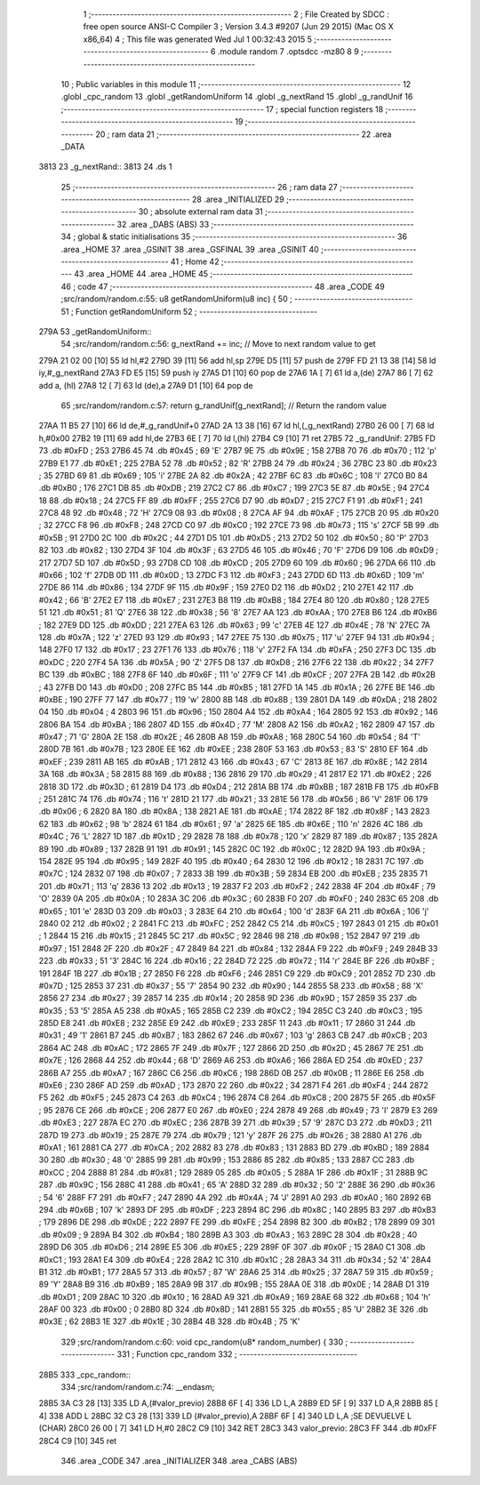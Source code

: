                              1 ;--------------------------------------------------------
                              2 ; File Created by SDCC : free open source ANSI-C Compiler
                              3 ; Version 3.4.3 #9207 (Jun 29 2015) (Mac OS X x86_64)
                              4 ; This file was generated Wed Jul  1 00:32:43 2015
                              5 ;--------------------------------------------------------
                              6 	.module random
                              7 	.optsdcc -mz80
                              8 	
                              9 ;--------------------------------------------------------
                             10 ; Public variables in this module
                             11 ;--------------------------------------------------------
                             12 	.globl _cpc_random
                             13 	.globl _getRandomUniform
                             14 	.globl _g_nextRand
                             15 	.globl _g_randUnif
                             16 ;--------------------------------------------------------
                             17 ; special function registers
                             18 ;--------------------------------------------------------
                             19 ;--------------------------------------------------------
                             20 ; ram data
                             21 ;--------------------------------------------------------
                             22 	.area _DATA
   3813                      23 _g_nextRand::
   3813                      24 	.ds 1
                             25 ;--------------------------------------------------------
                             26 ; ram data
                             27 ;--------------------------------------------------------
                             28 	.area _INITIALIZED
                             29 ;--------------------------------------------------------
                             30 ; absolute external ram data
                             31 ;--------------------------------------------------------
                             32 	.area _DABS (ABS)
                             33 ;--------------------------------------------------------
                             34 ; global & static initialisations
                             35 ;--------------------------------------------------------
                             36 	.area _HOME
                             37 	.area _GSINIT
                             38 	.area _GSFINAL
                             39 	.area _GSINIT
                             40 ;--------------------------------------------------------
                             41 ; Home
                             42 ;--------------------------------------------------------
                             43 	.area _HOME
                             44 	.area _HOME
                             45 ;--------------------------------------------------------
                             46 ; code
                             47 ;--------------------------------------------------------
                             48 	.area _CODE
                             49 ;src/random/random.c:55: u8 getRandomUniform(u8 inc) {
                             50 ;	---------------------------------
                             51 ; Function getRandomUniform
                             52 ; ---------------------------------
   279A                      53 _getRandomUniform::
                             54 ;src/random/random.c:56: g_nextRand += inc;               // Move to next random value to get
   279A 21 02 00      [10]   55 	ld	hl,#2
   279D 39            [11]   56 	add	hl,sp
   279E D5            [11]   57 	push	de
   279F FD 21 13 38   [14]   58 	ld	iy,#_g_nextRand
   27A3 FD E5         [15]   59 	push	iy
   27A5 D1            [10]   60 	pop	de
   27A6 1A            [ 7]   61 	ld	a,(de)
   27A7 86            [ 7]   62 	add	a, (hl)
   27A8 12            [ 7]   63 	ld	(de),a
   27A9 D1            [10]   64 	pop	de
                             65 ;src/random/random.c:57: return g_randUnif[g_nextRand];   // Return the random value
   27AA 11 B5 27      [10]   66 	ld	de,#_g_randUnif+0
   27AD 2A 13 38      [16]   67 	ld	hl,(_g_nextRand)
   27B0 26 00         [ 7]   68 	ld	h,#0x00
   27B2 19            [11]   69 	add	hl,de
   27B3 6E            [ 7]   70 	ld	l,(hl)
   27B4 C9            [10]   71 	ret
   27B5                      72 _g_randUnif:
   27B5 FD                   73 	.db #0xFD	; 253
   27B6 45                   74 	.db #0x45	; 69	'E'
   27B7 9E                   75 	.db #0x9E	; 158
   27B8 70                   76 	.db #0x70	; 112	'p'
   27B9 E1                   77 	.db #0xE1	; 225
   27BA 52                   78 	.db #0x52	; 82	'R'
   27BB 24                   79 	.db #0x24	; 36
   27BC 23                   80 	.db #0x23	; 35
   27BD 69                   81 	.db #0x69	; 105	'i'
   27BE 2A                   82 	.db #0x2A	; 42
   27BF 6C                   83 	.db #0x6C	; 108	'l'
   27C0 B0                   84 	.db #0xB0	; 176
   27C1 DB                   85 	.db #0xDB	; 219
   27C2 C7                   86 	.db #0xC7	; 199
   27C3 5E                   87 	.db #0x5E	; 94
   27C4 18                   88 	.db #0x18	; 24
   27C5 FF                   89 	.db #0xFF	; 255
   27C6 D7                   90 	.db #0xD7	; 215
   27C7 F1                   91 	.db #0xF1	; 241
   27C8 48                   92 	.db #0x48	; 72	'H'
   27C9 08                   93 	.db #0x08	; 8
   27CA AF                   94 	.db #0xAF	; 175
   27CB 20                   95 	.db #0x20	; 32
   27CC F8                   96 	.db #0xF8	; 248
   27CD C0                   97 	.db #0xC0	; 192
   27CE 73                   98 	.db #0x73	; 115	's'
   27CF 5B                   99 	.db #0x5B	; 91
   27D0 2C                  100 	.db #0x2C	; 44
   27D1 D5                  101 	.db #0xD5	; 213
   27D2 50                  102 	.db #0x50	; 80	'P'
   27D3 82                  103 	.db #0x82	; 130
   27D4 3F                  104 	.db #0x3F	; 63
   27D5 46                  105 	.db #0x46	; 70	'F'
   27D6 D9                  106 	.db #0xD9	; 217
   27D7 5D                  107 	.db #0x5D	; 93
   27D8 CD                  108 	.db #0xCD	; 205
   27D9 60                  109 	.db #0x60	; 96
   27DA 66                  110 	.db #0x66	; 102	'f'
   27DB 0D                  111 	.db #0x0D	; 13
   27DC F3                  112 	.db #0xF3	; 243
   27DD 6D                  113 	.db #0x6D	; 109	'm'
   27DE 86                  114 	.db #0x86	; 134
   27DF 9F                  115 	.db #0x9F	; 159
   27E0 D2                  116 	.db #0xD2	; 210
   27E1 42                  117 	.db #0x42	; 66	'B'
   27E2 E7                  118 	.db #0xE7	; 231
   27E3 B8                  119 	.db #0xB8	; 184
   27E4 80                  120 	.db #0x80	; 128
   27E5 51                  121 	.db #0x51	; 81	'Q'
   27E6 38                  122 	.db #0x38	; 56	'8'
   27E7 AA                  123 	.db #0xAA	; 170
   27E8 B6                  124 	.db #0xB6	; 182
   27E9 DD                  125 	.db #0xDD	; 221
   27EA 63                  126 	.db #0x63	; 99	'c'
   27EB 4E                  127 	.db #0x4E	; 78	'N'
   27EC 7A                  128 	.db #0x7A	; 122	'z'
   27ED 93                  129 	.db #0x93	; 147
   27EE 75                  130 	.db #0x75	; 117	'u'
   27EF 94                  131 	.db #0x94	; 148
   27F0 17                  132 	.db #0x17	; 23
   27F1 76                  133 	.db #0x76	; 118	'v'
   27F2 FA                  134 	.db #0xFA	; 250
   27F3 DC                  135 	.db #0xDC	; 220
   27F4 5A                  136 	.db #0x5A	; 90	'Z'
   27F5 D8                  137 	.db #0xD8	; 216
   27F6 22                  138 	.db #0x22	; 34
   27F7 BC                  139 	.db #0xBC	; 188
   27F8 6F                  140 	.db #0x6F	; 111	'o'
   27F9 CF                  141 	.db #0xCF	; 207
   27FA 2B                  142 	.db #0x2B	; 43
   27FB D0                  143 	.db #0xD0	; 208
   27FC B5                  144 	.db #0xB5	; 181
   27FD 1A                  145 	.db #0x1A	; 26
   27FE BE                  146 	.db #0xBE	; 190
   27FF 77                  147 	.db #0x77	; 119	'w'
   2800 8B                  148 	.db #0x8B	; 139
   2801 DA                  149 	.db #0xDA	; 218
   2802 04                  150 	.db #0x04	; 4
   2803 96                  151 	.db #0x96	; 150
   2804 A4                  152 	.db #0xA4	; 164
   2805 92                  153 	.db #0x92	; 146
   2806 BA                  154 	.db #0xBA	; 186
   2807 4D                  155 	.db #0x4D	; 77	'M'
   2808 A2                  156 	.db #0xA2	; 162
   2809 47                  157 	.db #0x47	; 71	'G'
   280A 2E                  158 	.db #0x2E	; 46
   280B A8                  159 	.db #0xA8	; 168
   280C 54                  160 	.db #0x54	; 84	'T'
   280D 7B                  161 	.db #0x7B	; 123
   280E EE                  162 	.db #0xEE	; 238
   280F 53                  163 	.db #0x53	; 83	'S'
   2810 EF                  164 	.db #0xEF	; 239
   2811 AB                  165 	.db #0xAB	; 171
   2812 43                  166 	.db #0x43	; 67	'C'
   2813 8E                  167 	.db #0x8E	; 142
   2814 3A                  168 	.db #0x3A	; 58
   2815 88                  169 	.db #0x88	; 136
   2816 29                  170 	.db #0x29	; 41
   2817 E2                  171 	.db #0xE2	; 226
   2818 3D                  172 	.db #0x3D	; 61
   2819 D4                  173 	.db #0xD4	; 212
   281A BB                  174 	.db #0xBB	; 187
   281B FB                  175 	.db #0xFB	; 251
   281C 74                  176 	.db #0x74	; 116	't'
   281D 21                  177 	.db #0x21	; 33
   281E 56                  178 	.db #0x56	; 86	'V'
   281F 06                  179 	.db #0x06	; 6
   2820 8A                  180 	.db #0x8A	; 138
   2821 AE                  181 	.db #0xAE	; 174
   2822 8F                  182 	.db #0x8F	; 143
   2823 62                  183 	.db #0x62	; 98	'b'
   2824 61                  184 	.db #0x61	; 97	'a'
   2825 6E                  185 	.db #0x6E	; 110	'n'
   2826 4C                  186 	.db #0x4C	; 76	'L'
   2827 1D                  187 	.db #0x1D	; 29
   2828 78                  188 	.db #0x78	; 120	'x'
   2829 87                  189 	.db #0x87	; 135
   282A 89                  190 	.db #0x89	; 137
   282B 91                  191 	.db #0x91	; 145
   282C 0C                  192 	.db #0x0C	; 12
   282D 9A                  193 	.db #0x9A	; 154
   282E 95                  194 	.db #0x95	; 149
   282F 40                  195 	.db #0x40	; 64
   2830 12                  196 	.db #0x12	; 18
   2831 7C                  197 	.db #0x7C	; 124
   2832 07                  198 	.db #0x07	; 7
   2833 3B                  199 	.db #0x3B	; 59
   2834 EB                  200 	.db #0xEB	; 235
   2835 71                  201 	.db #0x71	; 113	'q'
   2836 13                  202 	.db #0x13	; 19
   2837 F2                  203 	.db #0xF2	; 242
   2838 4F                  204 	.db #0x4F	; 79	'O'
   2839 0A                  205 	.db #0x0A	; 10
   283A 3C                  206 	.db #0x3C	; 60
   283B F0                  207 	.db #0xF0	; 240
   283C 65                  208 	.db #0x65	; 101	'e'
   283D 03                  209 	.db #0x03	; 3
   283E 64                  210 	.db #0x64	; 100	'd'
   283F 6A                  211 	.db #0x6A	; 106	'j'
   2840 02                  212 	.db #0x02	; 2
   2841 FC                  213 	.db #0xFC	; 252
   2842 C5                  214 	.db #0xC5	; 197
   2843 01                  215 	.db #0x01	; 1
   2844 15                  216 	.db #0x15	; 21
   2845 5C                  217 	.db #0x5C	; 92
   2846 98                  218 	.db #0x98	; 152
   2847 97                  219 	.db #0x97	; 151
   2848 2F                  220 	.db #0x2F	; 47
   2849 84                  221 	.db #0x84	; 132
   284A F9                  222 	.db #0xF9	; 249
   284B 33                  223 	.db #0x33	; 51	'3'
   284C 16                  224 	.db #0x16	; 22
   284D 72                  225 	.db #0x72	; 114	'r'
   284E BF                  226 	.db #0xBF	; 191
   284F 1B                  227 	.db #0x1B	; 27
   2850 F6                  228 	.db #0xF6	; 246
   2851 C9                  229 	.db #0xC9	; 201
   2852 7D                  230 	.db #0x7D	; 125
   2853 37                  231 	.db #0x37	; 55	'7'
   2854 90                  232 	.db #0x90	; 144
   2855 58                  233 	.db #0x58	; 88	'X'
   2856 27                  234 	.db #0x27	; 39
   2857 14                  235 	.db #0x14	; 20
   2858 9D                  236 	.db #0x9D	; 157
   2859 35                  237 	.db #0x35	; 53	'5'
   285A A5                  238 	.db #0xA5	; 165
   285B C2                  239 	.db #0xC2	; 194
   285C C3                  240 	.db #0xC3	; 195
   285D E8                  241 	.db #0xE8	; 232
   285E E9                  242 	.db #0xE9	; 233
   285F 11                  243 	.db #0x11	; 17
   2860 31                  244 	.db #0x31	; 49	'1'
   2861 B7                  245 	.db #0xB7	; 183
   2862 67                  246 	.db #0x67	; 103	'g'
   2863 CB                  247 	.db #0xCB	; 203
   2864 AC                  248 	.db #0xAC	; 172
   2865 7F                  249 	.db #0x7F	; 127
   2866 2D                  250 	.db #0x2D	; 45
   2867 7E                  251 	.db #0x7E	; 126
   2868 44                  252 	.db #0x44	; 68	'D'
   2869 A6                  253 	.db #0xA6	; 166
   286A ED                  254 	.db #0xED	; 237
   286B A7                  255 	.db #0xA7	; 167
   286C C6                  256 	.db #0xC6	; 198
   286D 0B                  257 	.db #0x0B	; 11
   286E E6                  258 	.db #0xE6	; 230
   286F AD                  259 	.db #0xAD	; 173
   2870 22                  260 	.db #0x22	; 34
   2871 F4                  261 	.db #0xF4	; 244
   2872 F5                  262 	.db #0xF5	; 245
   2873 C4                  263 	.db #0xC4	; 196
   2874 C8                  264 	.db #0xC8	; 200
   2875 5F                  265 	.db #0x5F	; 95
   2876 CE                  266 	.db #0xCE	; 206
   2877 E0                  267 	.db #0xE0	; 224
   2878 49                  268 	.db #0x49	; 73	'I'
   2879 E3                  269 	.db #0xE3	; 227
   287A EC                  270 	.db #0xEC	; 236
   287B 39                  271 	.db #0x39	; 57	'9'
   287C D3                  272 	.db #0xD3	; 211
   287D 19                  273 	.db #0x19	; 25
   287E 79                  274 	.db #0x79	; 121	'y'
   287F 26                  275 	.db #0x26	; 38
   2880 A1                  276 	.db #0xA1	; 161
   2881 CA                  277 	.db #0xCA	; 202
   2882 83                  278 	.db #0x83	; 131
   2883 BD                  279 	.db #0xBD	; 189
   2884 30                  280 	.db #0x30	; 48	'0'
   2885 99                  281 	.db #0x99	; 153
   2886 85                  282 	.db #0x85	; 133
   2887 CC                  283 	.db #0xCC	; 204
   2888 81                  284 	.db #0x81	; 129
   2889 05                  285 	.db #0x05	; 5
   288A 1F                  286 	.db #0x1F	; 31
   288B 9C                  287 	.db #0x9C	; 156
   288C 41                  288 	.db #0x41	; 65	'A'
   288D 32                  289 	.db #0x32	; 50	'2'
   288E 36                  290 	.db #0x36	; 54	'6'
   288F F7                  291 	.db #0xF7	; 247
   2890 4A                  292 	.db #0x4A	; 74	'J'
   2891 A0                  293 	.db #0xA0	; 160
   2892 6B                  294 	.db #0x6B	; 107	'k'
   2893 DF                  295 	.db #0xDF	; 223
   2894 8C                  296 	.db #0x8C	; 140
   2895 B3                  297 	.db #0xB3	; 179
   2896 DE                  298 	.db #0xDE	; 222
   2897 FE                  299 	.db #0xFE	; 254
   2898 B2                  300 	.db #0xB2	; 178
   2899 09                  301 	.db #0x09	; 9
   289A B4                  302 	.db #0xB4	; 180
   289B A3                  303 	.db #0xA3	; 163
   289C 28                  304 	.db #0x28	; 40
   289D D6                  305 	.db #0xD6	; 214
   289E E5                  306 	.db #0xE5	; 229
   289F 0F                  307 	.db #0x0F	; 15
   28A0 C1                  308 	.db #0xC1	; 193
   28A1 E4                  309 	.db #0xE4	; 228
   28A2 1C                  310 	.db #0x1C	; 28
   28A3 34                  311 	.db #0x34	; 52	'4'
   28A4 B1                  312 	.db #0xB1	; 177
   28A5 57                  313 	.db #0x57	; 87	'W'
   28A6 25                  314 	.db #0x25	; 37
   28A7 59                  315 	.db #0x59	; 89	'Y'
   28A8 B9                  316 	.db #0xB9	; 185
   28A9 9B                  317 	.db #0x9B	; 155
   28AA 0E                  318 	.db #0x0E	; 14
   28AB D1                  319 	.db #0xD1	; 209
   28AC 10                  320 	.db #0x10	; 16
   28AD A9                  321 	.db #0xA9	; 169
   28AE 68                  322 	.db #0x68	; 104	'h'
   28AF 00                  323 	.db #0x00	; 0
   28B0 8D                  324 	.db #0x8D	; 141
   28B1 55                  325 	.db #0x55	; 85	'U'
   28B2 3E                  326 	.db #0x3E	; 62
   28B3 1E                  327 	.db #0x1E	; 30
   28B4 4B                  328 	.db #0x4B	; 75	'K'
                            329 ;src/random/random.c:60: void cpc_random(u8* random_number) {
                            330 ;	---------------------------------
                            331 ; Function cpc_random
                            332 ; ---------------------------------
   28B5                     333 _cpc_random::
                            334 ;src/random/random.c:74: __endasm;
   28B5 3A C3 28      [13]  335 	LD A,(#valor_previo)
   28B8 6F            [ 4]  336 	LD L,A
   28B9 ED 5F         [ 9]  337 	LD A,R
   28BB 85            [ 4]  338 	ADD L
   28BC 32 C3 28      [13]  339 	LD (#valor_previo),A
   28BF 6F            [ 4]  340 	LD L,A ;SE DEVUELVE L (CHAR)
   28C0 26 00         [ 7]  341 	LD H,#0
   28C2 C9            [10]  342 	RET
   28C3                     343 	 valor_previo:
   28C3 FF                  344 	.db #0xFF
   28C4 C9            [10]  345 	ret
                            346 	.area _CODE
                            347 	.area _INITIALIZER
                            348 	.area _CABS (ABS)
